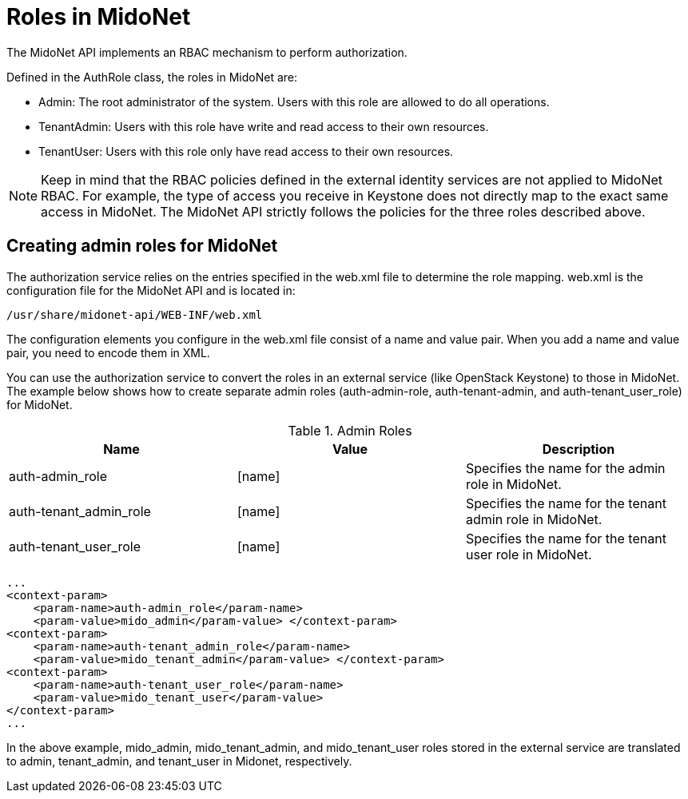 [[authentication_roles]]

= Roles in MidoNet

The MidoNet API implements an RBAC mechanism to perform authorization.

Defined in the AuthRole class, the roles in MidoNet are:

* Admin: The root administrator of the system. Users with this role are allowed
to do all operations.

* TenantAdmin: Users with this role have write and read access to their own
resources.

* TenantUser: Users with this role only have read access to their own resources.

[NOTE]
Keep in mind that the RBAC policies defined in the external identity services
are not applied to MidoNet RBAC. For example, the type of access you receive in
Keystone does not directly map to the exact same access in MidoNet. The MidoNet
API strictly follows the policies for the three roles described above.

++++
<?dbhtml stop-chunking?>
++++

== Creating admin roles for MidoNet

The authorization service relies on the entries specified in the web.xml file to
determine the role mapping. web.xml is the configuration file for the MidoNet
API and is located in:

[source]
/usr/share/midonet-api/WEB-INF/web.xml

The configuration elements you configure in the web.xml file consist of a name
and value pair. When you add a name and value pair, you need to encode them in
XML.

You can use the authorization service to convert the roles in an external
service (like OpenStack Keystone) to those in MidoNet. The example below shows
how to create separate admin roles (auth-admin-role, auth-tenant-admin, and
auth-tenant_user_role) for MidoNet.

.Admin Roles
[options="header"]
|===============
|Name|Value|Description
|auth-admin_role|[name]|
    Specifies the name for the admin role in MidoNet.
|auth-tenant_admin_role|[name]|
    Specifies the name for the tenant admin role in MidoNet.
|auth-tenant_user_role|[name]|
    Specifies the name for the tenant user role in MidoNet.
|===============

[source]
...
<context-param>
    <param-name>auth-admin_role</param-name>
    <param-value>mido_admin</param-value> </context-param>
<context-param>
    <param-name>auth-tenant_admin_role</param-name>
    <param-value>mido_tenant_admin</param-value> </context-param>
<context-param>
    <param-name>auth-tenant_user_role</param-name>
    <param-value>mido_tenant_user</param-value>
</context-param>
...

In the above example, mido_admin, mido_tenant_admin, and mido_tenant_user roles
stored in the external service are translated to admin, tenant_admin, and
tenant_user in Midonet, respectively.
